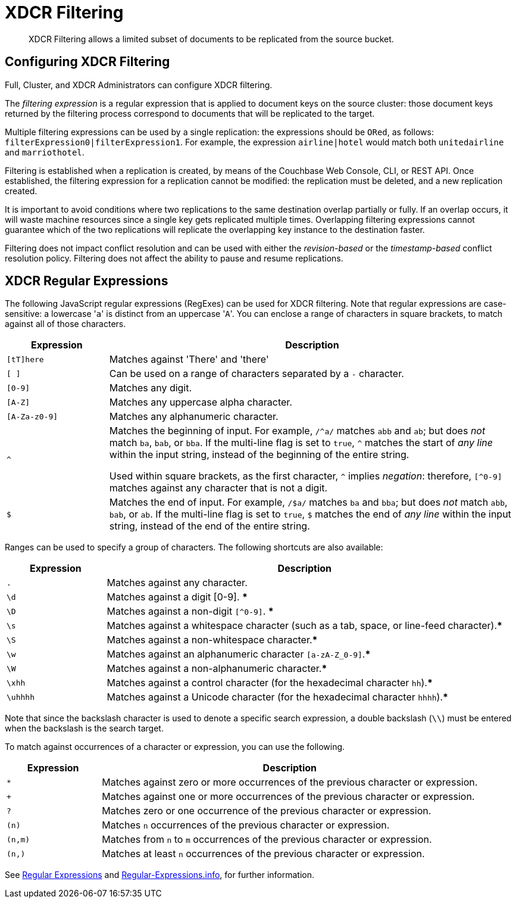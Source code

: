 = XDCR Filtering

[abstract]
XDCR Filtering allows a limited subset of documents to be replicated from the source bucket.

[#configure-xdcr-filering]
== Configuring XDCR Filtering

Full, Cluster, and XDCR Administrators can configure XDCR filtering.

The _filtering expression_ is a regular expression that is applied to document keys on the source cluster: those document keys returned by
the filtering process correspond to documents that will be replicated to the target.

Multiple filtering expressions can be used by a single replication: the expressions should be `ORed`, as follows: `filterExpression0|filterExpression1`.
For example, the expression `airline|hotel` would match both `unitedairline` and `marriothotel`.

Filtering is established when a replication is created, by means of the Couchbase Web Console, CLI, or REST API.
Once established, the filtering expression for a replication cannot be modified: the replication must be deleted, and a new replication created.

It is important to avoid conditions where two replications to the same destination overlap partially or fully.
If an overlap occurs, it will waste machine resources since a single key gets replicated multiple times.
Overlapping filtering expressions cannot guarantee which of the two replications will replicate the overlapping key instance to the destination faster.

Filtering does not impact conflict resolution and can be used with either the _revision-based_ or the _timestamp-based_ conflict resolution policy.
Filtering does not affect the ability to pause and resume replications.

== XDCR Regular Expressions

The following JavaScript regular expressions (RegExes) can be used for XDCR filtering.
Note that regular expressions are case-sensitive: a lowercase '[.code]``a``' is distinct from an uppercase '[.code]``A``'.
You can enclose a range of characters in square brackets, to match against all of those characters.

[cols="1,4"]
|===
| Expression | Description

| `[tT]here`
| Matches against 'There' and 'there'

| `[ ]`
| Can be used on a range of characters separated by a `-` character.

| `[0-9]`
| Matches any digit.

| `[A-Z]`
| Matches any uppercase alpha character.

| `[A-Za-z0-9]`
| Matches any alphanumeric character.

| `^`
| Matches the beginning of input.
For example, `/^a/` matches `abb` and `ab`; but does _not_ match `ba`, `bab`, or `bba`.
If the multi-line flag is set to `true`, `^` matches the start of _any line_ within the input string, instead of the beginning of the entire string.

Used within square brackets, as the first character, `^` implies _negation_: therefore, `[^0-9]` matches against any character that is not a digit.

| `$`
| Matches the end of input.
For example, `/$a/` matches `ba` and `bba`; but does _not_ match `abb`, `bab`, or `ab`.
If the multi-line flag is set to `true`, `$` matches the end of _any line_ within the input string, instead of the end of the entire string.

|===

Ranges can be used to specify a group of characters.
The following shortcuts are also available:

[cols="1,4"]
|===
| Expression | Description

| `.`
| Matches against any character.

| `\d`
| Matches against a digit [0-9].
***

| `\D`
| Matches against a non-digit `[^0-9]`.
***

| `\s`
| Matches against a whitespace character (such as a tab, space, or line-feed character).***

| `\S`
| Matches against a non-whitespace character.***

| `\w`
| Matches against an alphanumeric character `[a-zA-Z_0-9]`.***

| `\W`
| Matches against a non-alphanumeric character.***

| `\xhh`
| Matches against a control character (for the hexadecimal character `hh`).***

| `\uhhhh`
| Matches against a Unicode character (for the hexadecimal character `hhhh`).***
|===

Note that since the backslash character is used to denote a specific search expression, a double backslash (`\\`) must be entered when the backslash is the search target.

To match against occurrences of a character or expression, you can use the following.

[cols="1,4"]
|===
| Expression | Description

| `*`
| Matches against zero or more occurrences of the previous character or expression.

| `+`
| Matches against one or more occurrences of the previous character or expression.

| `?`
| Matches zero or one occurrence of the previous character or expression.

| `(n)`
| Matches `n` occurrences of the previous character or expression.

| `(n,m)`
| Matches from `n` to `m` occurrences of the previous character or expression.

| `(n,)`
| Matches at least `n` occurrences of the previous character or expression.
|===

See https://developer.mozilla.org/en-US/docs/Web/JavaScript/Guide/Regular_Expressions[Regular Expressions] and https://www.regular-expressions.info/[Regular-Expressions.info], for further information.

